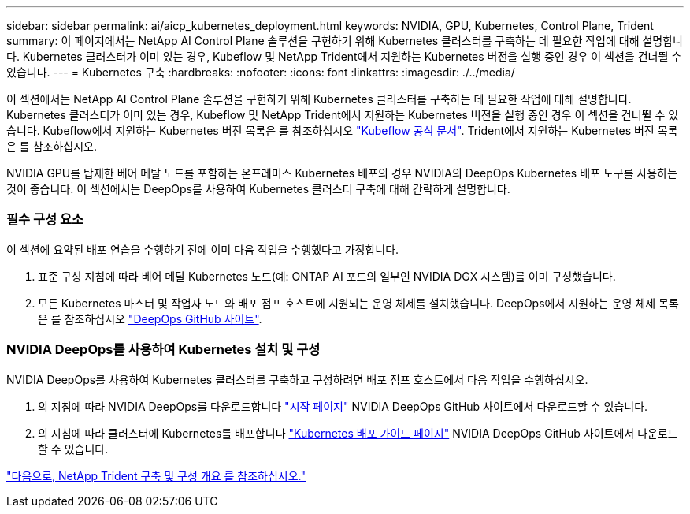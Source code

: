 ---
sidebar: sidebar 
permalink: ai/aicp_kubernetes_deployment.html 
keywords: NVIDIA, GPU, Kubernetes, Control Plane, Trident 
summary: 이 페이지에서는 NetApp AI Control Plane 솔루션을 구현하기 위해 Kubernetes 클러스터를 구축하는 데 필요한 작업에 대해 설명합니다. Kubernetes 클러스터가 이미 있는 경우, Kubeflow 및 NetApp Trident에서 지원하는 Kubernetes 버전을 실행 중인 경우 이 섹션을 건너뛸 수 있습니다. 
---
= Kubernetes 구축
:hardbreaks:
:nofooter: 
:icons: font
:linkattrs: 
:imagesdir: ./../media/


[role="lead"]
이 섹션에서는 NetApp AI Control Plane 솔루션을 구현하기 위해 Kubernetes 클러스터를 구축하는 데 필요한 작업에 대해 설명합니다. Kubernetes 클러스터가 이미 있는 경우, Kubeflow 및 NetApp Trident에서 지원하는 Kubernetes 버전을 실행 중인 경우 이 섹션을 건너뛸 수 있습니다. Kubeflow에서 지원하는 Kubernetes 버전 목록은 를 참조하십시오 https://www.kubeflow.org/docs/started/getting-started/["Kubeflow 공식 문서"^]. Trident에서 지원하는 Kubernetes 버전 목록은 를 참조하십시오.

NVIDIA GPU를 탑재한 베어 메탈 노드를 포함하는 온프레미스 Kubernetes 배포의 경우 NVIDIA의 DeepOps Kubernetes 배포 도구를 사용하는 것이 좋습니다. 이 섹션에서는 DeepOps를 사용하여 Kubernetes 클러스터 구축에 대해 간략하게 설명합니다.



=== 필수 구성 요소

이 섹션에 요약된 배포 연습을 수행하기 전에 이미 다음 작업을 수행했다고 가정합니다.

. 표준 구성 지침에 따라 베어 메탈 Kubernetes 노드(예: ONTAP AI 포드의 일부인 NVIDIA DGX 시스템)를 이미 구성했습니다.
. 모든 Kubernetes 마스터 및 작업자 노드와 배포 점프 호스트에 지원되는 운영 체제를 설치했습니다. DeepOps에서 지원하는 운영 체제 목록은 를 참조하십시오 https://github.com/NVIDIA/deepops["DeepOps GitHub 사이트"^].




=== NVIDIA DeepOps를 사용하여 Kubernetes 설치 및 구성

NVIDIA DeepOps를 사용하여 Kubernetes 클러스터를 구축하고 구성하려면 배포 점프 호스트에서 다음 작업을 수행하십시오.

. 의 지침에 따라 NVIDIA DeepOps를 다운로드합니다 https://github.com/NVIDIA/deepops/tree/master/docs["시작 페이지"^] NVIDIA DeepOps GitHub 사이트에서 다운로드할 수 있습니다.
. 의 지침에 따라 클러스터에 Kubernetes를 배포합니다 https://github.com/NVIDIA/deepops/tree/master/docs/k8s-cluster["Kubernetes 배포 가이드 페이지"^] NVIDIA DeepOps GitHub 사이트에서 다운로드할 수 있습니다.


link:aicp_netapp_trident_deployment_and_configuration_overview.html["다음으로, NetApp Trident 구축 및 구성 개요 를 참조하십시오."]
